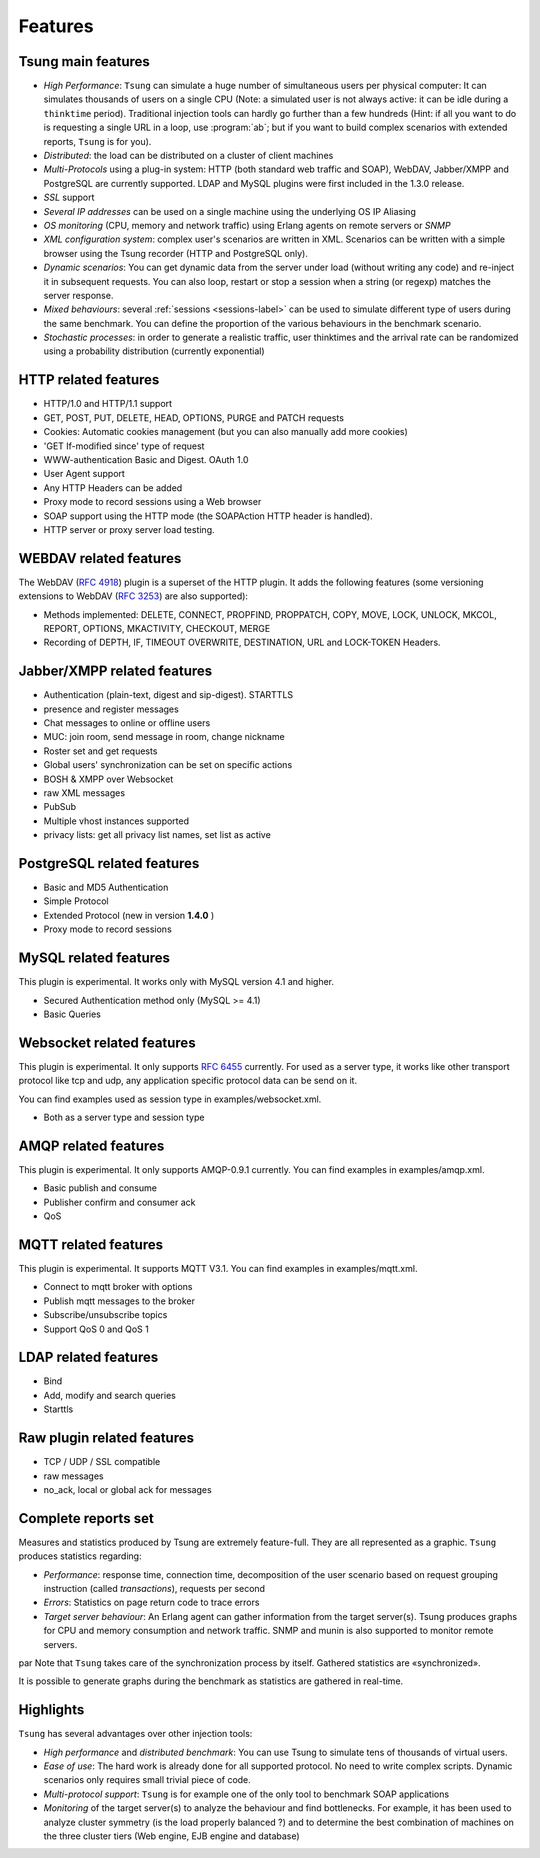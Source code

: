 ========
Features
========


Tsung main features
===================

* *High Performance*: ``Tsung`` can simulate a huge number of
  simultaneous users per physical computer: It can simulates thousands
  of users on a single CPU (Note: a simulated user is not always
  active: it can be idle during a ``thinktime``
  period). Traditional injection tools can hardly go further than a 
  few hundreds (Hint: if all you want to do is requesting a single URL
  in a loop, use :program:`ab`; but if you want to build complex
  scenarios with extended reports, ``Tsung`` is for you).

* *Distributed*: the load can be distributed on a cluster of client machines

* *Multi-Protocols* using a plug-in system: HTTP (both standard web
  traffic and SOAP), WebDAV, Jabber/XMPP and PostgreSQL are currently
  supported. LDAP and MySQL plugins were first included in the 1.3.0 release.

* *SSL* support

* *Several IP addresses* can be used on a single machine using the underlying OS IP Aliasing

* *OS monitoring* (CPU, memory and network traffic) using Erlang agents on remote servers or *SNMP*

* *XML configuration system*: complex user's scenarios are
  written in XML. Scenarios can be written with a simple browser using the
  Tsung recorder (HTTP and PostgreSQL only).

* *Dynamic scenarios*: You can get dynamic data from the
  server under load (without writing any code) and re-inject it in
  subsequent requests. You can also loop, restart or stop a
  session when a string (or regexp) matches the server response.

* *Mixed behaviours*: several :ref:`sessions <sessions-label>` can be used to simulate
  different type of users during the same benchmark. You can define
  the proportion of the various behaviours in the benchmark scenario.

* *Stochastic processes*: in order to generate a realistic
  traffic, user thinktimes and the arrival rate can be randomized
  using a probability distribution (currently exponential)


HTTP related features
=====================


* HTTP/1.0 and HTTP/1.1 support

* GET, POST, PUT, DELETE, HEAD, OPTIONS, PURGE and PATCH requests

* Cookies: Automatic cookies management (but you can also manually add
  more cookies)

* 'GET If-modified since' type of request

* WWW-authentication Basic and Digest. OAuth 1.0

* User Agent support

* Any HTTP Headers can be added

* Proxy mode to record sessions using a Web browser

* SOAP support using the HTTP mode (the SOAPAction HTTP header is
  handled).

* HTTP server or proxy server load testing.


WEBDAV related features
=======================

The WebDAV (:RFC:`4918`) plugin is a superset of the HTTP plugin. It adds the
following features (some versioning extensions to WebDAV (:RFC:`3253`)
are also supported):


* Methods implemented: DELETE, CONNECT, PROPFIND, PROPPATCH, COPY,
  MOVE, LOCK, UNLOCK, MKCOL, REPORT, OPTIONS, MKACTIVITY, CHECKOUT, MERGE

* Recording of DEPTH, IF, TIMEOUT OVERWRITE, DESTINATION, URL and
  LOCK-TOKEN Headers.


Jabber/XMPP related features
============================

* Authentication (plain-text, digest and sip-digest). STARTTLS

* presence and register messages

* Chat messages to online or offline users

* MUC: join room, send message in room, change nickname

* Roster set and get requests

* Global users' synchronization can be set on specific actions

* BOSH & XMPP over Websocket

* raw XML messages

* PubSub

* Multiple vhost instances supported

* privacy lists: get all privacy list names, set list as active


PostgreSQL related features
===========================

* Basic and MD5 Authentication
* Simple Protocol
* Extended Protocol (new in version **1.4.0** )
* Proxy mode to record sessions


MySQL related features
======================
This plugin is experimental. It works only with MySQL version 4.1 and higher.

* Secured Authentication method only (MySQL >= 4.1)

* Basic Queries


Websocket related features
==========================

This plugin is experimental. It only supports :RFC:`6455` currently.
For used as a server type, it works like other transport protocol like
tcp and udp, any application specific protocol data can be send on it.

You can find examples used as session type in examples/websocket.xml.

* Both as a server type and session type


AMQP related features
=====================

This plugin is experimental. It only supports AMQP-0.9.1 currently.
You can find examples in examples/amqp.xml.

* Basic publish and consume

* Publisher confirm and consumer ack

* QoS

MQTT related features
=====================

This plugin is experimental. It supports MQTT V3.1.
You can find examples in examples/mqtt.xml.

* Connect to mqtt broker with options

* Publish mqtt messages to the broker

* Subscribe/unsubscribe topics

* Support QoS 0 and QoS 1

LDAP related features
=====================

* Bind

* Add, modify and search queries

* Starttls

Raw plugin related features
===========================

* TCP / UDP / SSL compatible

* raw messages

* no_ack, local or global ack for messages


Complete reports set
====================

Measures and statistics produced by Tsung are extremely feature-full.
They are all represented as a graphic. ``Tsung`` produces
statistics regarding:


* *Performance*: response time, connection time,  decomposition of the
  user scenario based on request grouping  instruction (called
  *transactions*), requests per second

* *Errors*: Statistics on page return code to trace errors

* *Target server behaviour*: An Erlang agent can gather information
  from the target server(s). Tsung produces graphs for CPU and memory
  consumption and network traffic. SNMP and munin is also supported to
  monitor remote servers.

\par Note that ``Tsung`` takes care of the synchronization process by itself. Gathered statistics are «synchronized».

It is possible to generate graphs during the benchmark as statistics are gathered in real-time.

Highlights
==========

``Tsung`` has several advantages over other injection tools:


* *High performance* and *distributed benchmark*: You can use Tsung to simulate tens of thousands of virtual users.

* *Ease of use*: The hard work is already done for all supported
  protocol. No need to write complex scripts. Dynamic scenarios only requires small trivial piece of code.

* *Multi-protocol support*: ``Tsung`` is for example one of the only tool to benchmark SOAP applications

* *Monitoring* of the target server(s) to analyze the behaviour and
  find bottlenecks. For example, it has been used to analyze cluster
  symmetry (is the load properly balanced ?) and to determine the best
  combination of machines on the three cluster tiers (Web engine, EJB
  engine and database)



